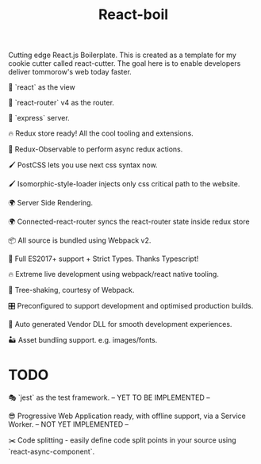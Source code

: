 #+TITLE: React-boil 

Cutting edge React.js Boilerplate. This is created as a template for my cookie cutter called react-cutter.
The goal here is to enable developers deliver tommorow's web today faster.

👀 `react` as the view

🔀 `react-router` v4 as the router.

🚄 `express` server.

🔥 Redux store ready! All the cool tooling and extensions.

🚀 Redux-Observable to perform async redux actions.

🖌 PostCSS lets you use next css syntax now.

🖌 Isomorphic-style-loader injects only css critical path to the website.

🌍 Server Side Rendering.

🌍 Connected-react-router syncs the react-router state inside redux store

📦 All source is bundled using Webpack v2.

🚀 Full ES2017+ support + Strict Types. Thanks Typescript!

🔥 Extreme live development using webpack/react native tooling.

🍃 Tree-shaking, courtesy of Webpack.

🎛 Preconfigured to support development and optimised production builds.

🤖 Auto generated Vendor DLL for smooth development experiences.


🏜 Asset bundling support. e.g. images/fonts.

* TODO 

🎭 `jest` as the test framework. -- YET TO BE IMPLEMENTED --

😎 Progressive Web Application ready, with offline support, via a Service Worker. -- NOT YET IMPLEMENTED --

✂️ Code splitting - easily define code split points in your source using `react-async-component`.


